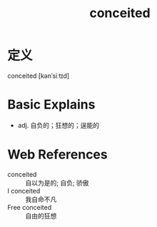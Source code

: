 #+title: conceited
#+roam_tags:英语单词

* 定义
  
conceited [kənˈsiːtɪd]

* Basic Explains
- adj. 自负的；狂想的；逞能的

* Web References
- conceited :: 自以为是的; 自负; 骄傲
- I conceited :: 我自命不凡
- Free conceited :: 自由的狂想

